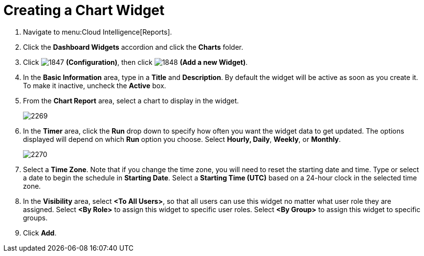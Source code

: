 [[_to_create_a_chart_widget]]
= Creating a Chart Widget

. Navigate to menu:Cloud Intelligence[Reports].
. Click the *Dashboard Widgets* accordion and click the *Charts* folder.
. Click  image:images/1847.png[] *(Configuration)*, then click  image:images/1848.png[] *(Add a new Widget)*.
. In the *Basic Information* area, type in a *Title* and *Description*.
  By default the widget will be active as soon as you create it.
  To make it inactive, uncheck the *Active* box.
. From the *Chart Report* area, select a chart to display in the widget.
+

image::images/2269.png[]

. In the *Timer* area, click the *Run* drop down to specify how often you want the widget data to get updated.
  The options displayed will depend on which *Run* option you choose.
  Select *Hourly, Daily*, *Weekly*, or *Monthly*.
+

image::images/2270.png[]

. Select a *Time Zone*.
  Note that if you change the time zone, you will need to reset the starting date and time.
  Type or select a date to begin the schedule in *Starting Date*.
  Select a *Starting Time (UTC)* based on a 24-hour clock in the selected time zone.
. In the *Visibility* area, select *<To All Users>*, so that all users can use this widget no matter what user role they are assigned.
  Select *<By Role>* to assign this widget to specific user roles.
  Select *<By Group>* to assign this widget to specific groups.
. Click *Add*.
